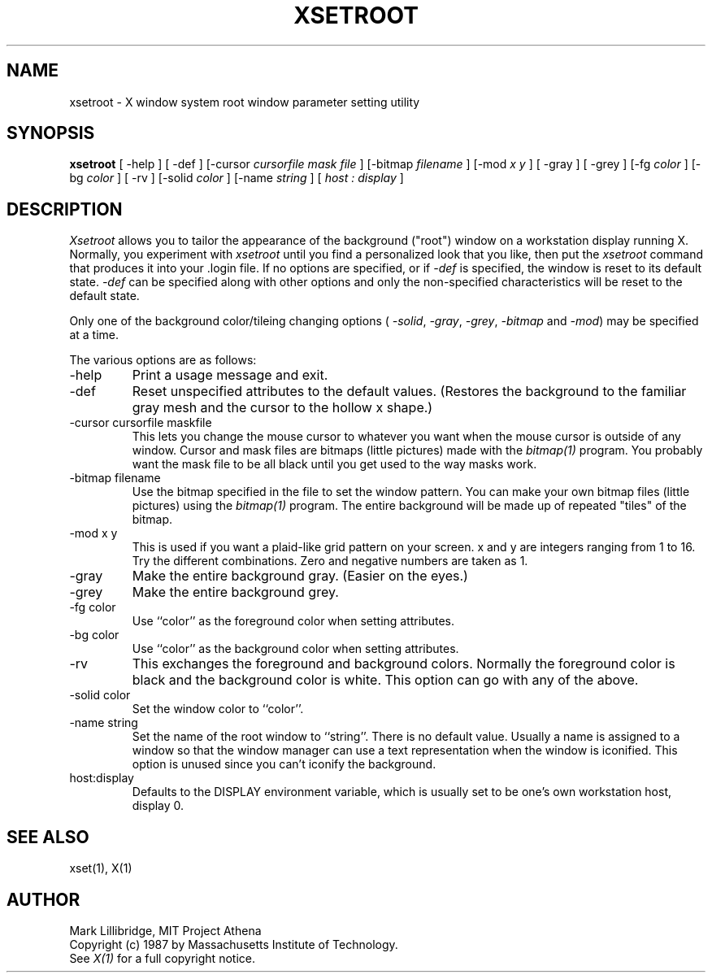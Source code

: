 .TH XSETROOT 1 "12 June 1987" "X Version 11"
.SH NAME
xsetroot \- X window system root window parameter setting utility
.SH SYNOPSIS
.B xsetroot
[ -help ]
[ -def ]
[-cursor
.I cursorfile mask\ file
]
[-bitmap
.I filename
]
[-mod
.I x y
]
[ -gray ]
[ -grey ]
[-fg
.I color
]
[-bg
.I color
]
[ -rv ]
[-solid
.I color
]
[-name
.I string
]
[
.I host : display
]
.SH DESCRIPTION
.I Xsetroot
allows you to tailor the appearance of the background ("root")
window on a workstation display running X.  Normally, you experiment with
.I xsetroot
until you find a personalized look that you like, then put the
.I xsetroot
command that produces it into your .login file.
If no options are specified, or if
.I -def
is specified, the window is reset to its default state.
.I -def
can be specified along with other options and only the non-specified
characteristics will be reset to the default state.
.PP
Only one of the background color/tileing changing options (
.IR -solid ,
.IR -gray ,
.IR -grey ,
.IR -bitmap
and
.IR -mod )
may be specified at a time.

.PP
The various options are as follows:
.IP -help
Print a usage message and exit.
.IP -def
Reset unspecified attributes to the default values.  (Restores the background
to the familiar gray mesh and the cursor to the hollow x shape.)
.IP "-cursor cursorfile maskfile"
This lets you change the mouse cursor to whatever
you want when the mouse cursor is outside of any window.
Cursor and mask files are bitmaps (little pictures) made with the
.I bitmap(1)
program.  You probably want the mask file to be all black until you
get used to the way masks work.
.IP "-bitmap filename"
Use the bitmap specified in the file to set the window pattern.  You can
make your own bitmap files (little pictures) using the
.I bitmap(1)
program.  The entire background will be made up of repeated "tiles" of
the bitmap.
.IP "-mod x y"
This is used if you want a plaid-like grid pattern on your screen.
x and y are integers ranging from 1 to 16.  Try the different combinations.
Zero and negative numbers are taken as 1.
.IP -gray
Make the entire background gray.  (Easier on the eyes.)
.IP -grey
Make the entire background grey.
.IP "-fg color"
Use ``color'' as the foreground color when setting attributes.
.IP "-bg color"
Use ``color'' as the background color when setting attributes.
.IP -rv
This exchanges the foreground and background colors.  Normally the foreground
color is black and the background color is white.
This option can go with any of the above.
.IP "-solid color"
Set the window color to ``color''.
.IP "-name string"
Set the name of the root window to ``string''.  There is no default value.
Usually a name is assigned to a window so that the
window manager can use a text representation when the window is iconified.
This option is unused since you can't iconify the background.
.IP "host:display"
Defaults to the DISPLAY environment variable, which is usually set
to be one's own workstation host, display 0.  
.SH "SEE ALSO"
xset(1), X(1)
.SH AUTHOR
Mark Lillibridge, MIT Project Athena
.br
Copyright (c) 1987 by Massachusetts Institute of Technology.
.br
See \fIX(1)\fP for a full copyright notice.
